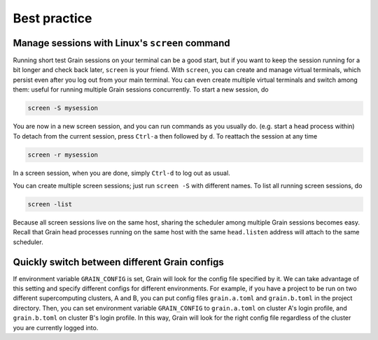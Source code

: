 Best practice
=============

Manage sessions with Linux's ``screen`` command
-----------------------------------------------

Running short test Grain sessions on your terminal can be a good start, but if you want to
keep the session running for a bit longer and check back later, ``screen`` is your friend.
With ``screen``, you can create and manage virtual terminals, which persist even after you log out from your main terminal.
You can even create multiple virtual terminals and switch among them: useful for running multiple Grain sessions concurrently.
To start a new session, do

.. code-block:: none

    screen -S mysession

You are now in a new screen session, and you can run commands as you usually do. (e.g. start a head process within)
To detach from the current session, press ``Ctrl-a`` then followed by ``d``.
To reattach the session at any time

.. code-block:: none

    screen -r mysession

In a screen session, when you are done, simply ``Ctrl-d`` to log out as usual.

You can create multiple screen sessions; just run ``screen -S`` with different names.
To list all running screen sessions, do

.. code-block:: none

    screen -list

Because all screen sessions live on the same host, sharing the scheduler among multiple Grain sessions becomes easy.
Recall that Grain head processes running on the same host with the same ``head.listen`` address will attach to the same scheduler.


Quickly switch between different Grain configs
----------------------------------------------

If environment variable ``GRAIN_CONFIG`` is set, Grain will look for the config file specified by it.
We can take advantage of this setting and specify different configs for different environments.
For example, if you have a project to be run on two different supercomputing clusters, A and B,
you can put config files ``grain.a.toml`` and ``grain.b.toml`` in the project directory.
Then, you can set environment variable ``GRAIN_CONFIG`` to ``grain.a.toml`` on cluster A's login profile, and ``grain.b.toml`` on cluster B's login profile.
In this way, Grain will look for the right config file regardless of the cluster you are currently logged into.

